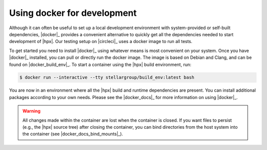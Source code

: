 ..
    Copyright (C) 2018 Mikael Simberg

    SPDX-License-Identifier: BSL-1.0
    Distributed under the Boost Software License, Version 1.0. (See accompanying
    file LICENSE_1_0.txt or copy at http://www.boost.org/LICENSE_1_0.txt)

.. _using_docker:

============================
Using docker for development
============================

Although it can often be useful to set up a local development environment with
system-provided or self-built dependencies, |docker|_ provides a convenient
alternative to quickly get all the dependencies needed to start development of
|hpx|. Our testing setup on |circleci|_ uses a docker image to run all tests.

To get started you need to install |docker|_ using whatever means is most
convenient on your system. Once you have |docker|_ installed, you can pull or
directly run the docker image. The image is based on Debian and Clang, and can
be found on |docker_build_env|_. To start a container using the |hpx| build
environment, run:

.. code-block:: shell-session

   $ docker run --interactive --tty stellargroup/build_env:latest bash

You are now in an environment where all the |hpx| build and runtime dependencies
are present. You can install additional packages according to your own needs.
Please see the |docker_docs|_ for more information on using |docker|_.

.. warning::

   All changes made within the container are lost when the container is closed.
   If you want files to persist (e.g., the |hpx| source tree) after closing the
   container, you can bind directories from the host system into the container
   (see |docker_docs_bind_mounts|_).

